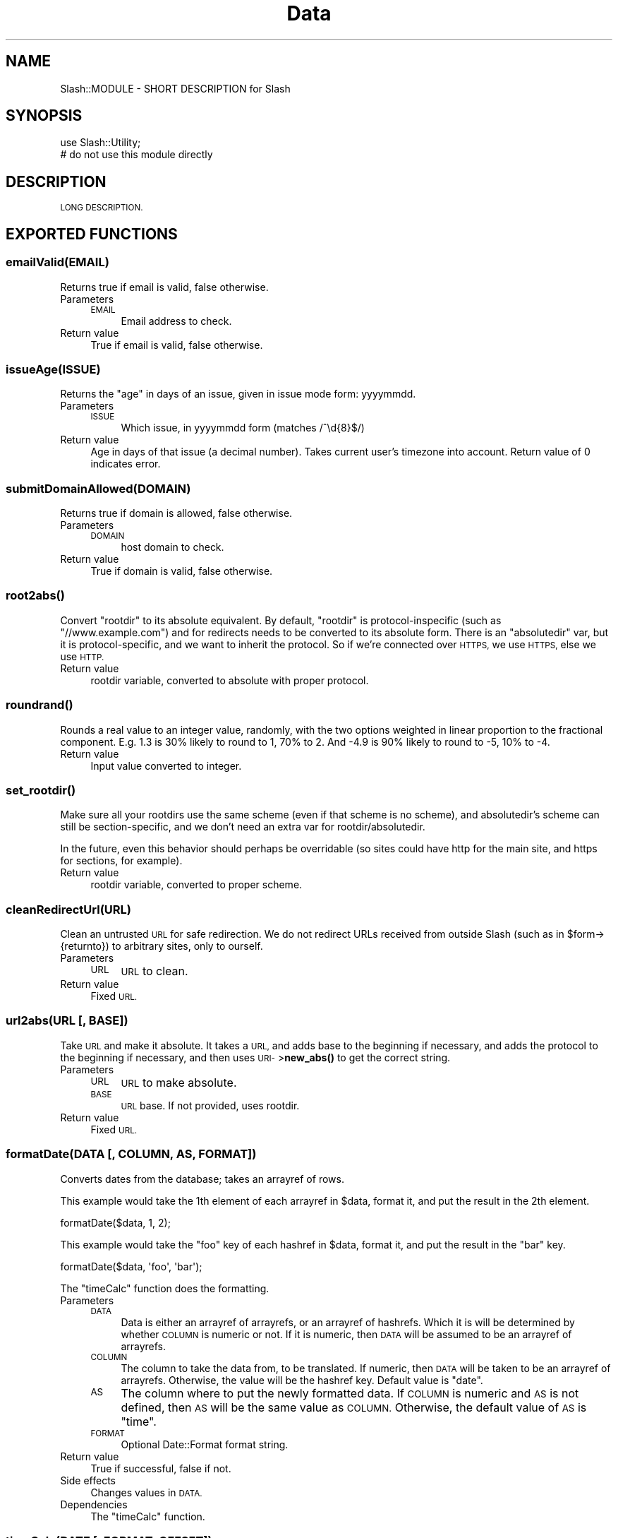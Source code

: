 .\" Automatically generated by Pod::Man 4.11 (Pod::Simple 3.35)
.\"
.\" Standard preamble:
.\" ========================================================================
.de Sp \" Vertical space (when we can't use .PP)
.if t .sp .5v
.if n .sp
..
.de Vb \" Begin verbatim text
.ft CW
.nf
.ne \\$1
..
.de Ve \" End verbatim text
.ft R
.fi
..
.\" Set up some character translations and predefined strings.  \*(-- will
.\" give an unbreakable dash, \*(PI will give pi, \*(L" will give a left
.\" double quote, and \*(R" will give a right double quote.  \*(C+ will
.\" give a nicer C++.  Capital omega is used to do unbreakable dashes and
.\" therefore won't be available.  \*(C` and \*(C' expand to `' in nroff,
.\" nothing in troff, for use with C<>.
.tr \(*W-
.ds C+ C\v'-.1v'\h'-1p'\s-2+\h'-1p'+\s0\v'.1v'\h'-1p'
.ie n \{\
.    ds -- \(*W-
.    ds PI pi
.    if (\n(.H=4u)&(1m=24u) .ds -- \(*W\h'-12u'\(*W\h'-12u'-\" diablo 10 pitch
.    if (\n(.H=4u)&(1m=20u) .ds -- \(*W\h'-12u'\(*W\h'-8u'-\"  diablo 12 pitch
.    ds L" ""
.    ds R" ""
.    ds C` ""
.    ds C' ""
'br\}
.el\{\
.    ds -- \|\(em\|
.    ds PI \(*p
.    ds L" ``
.    ds R" ''
.    ds C`
.    ds C'
'br\}
.\"
.\" Escape single quotes in literal strings from groff's Unicode transform.
.ie \n(.g .ds Aq \(aq
.el       .ds Aq '
.\"
.\" If the F register is >0, we'll generate index entries on stderr for
.\" titles (.TH), headers (.SH), subsections (.SS), items (.Ip), and index
.\" entries marked with X<> in POD.  Of course, you'll have to process the
.\" output yourself in some meaningful fashion.
.\"
.\" Avoid warning from groff about undefined register 'F'.
.de IX
..
.nr rF 0
.if \n(.g .if rF .nr rF 1
.if (\n(rF:(\n(.g==0)) \{\
.    if \nF \{\
.        de IX
.        tm Index:\\$1\t\\n%\t"\\$2"
..
.        if !\nF==2 \{\
.            nr % 0
.            nr F 2
.        \}
.    \}
.\}
.rr rF
.\" ========================================================================
.\"
.IX Title "Data 3"
.TH Data 3 "2020-06-20" "perl v5.26.3" "User Contributed Perl Documentation"
.\" For nroff, turn off justification.  Always turn off hyphenation; it makes
.\" way too many mistakes in technical documents.
.if n .ad l
.nh
.SH "NAME"
Slash::MODULE \- SHORT DESCRIPTION for Slash
.SH "SYNOPSIS"
.IX Header "SYNOPSIS"
.Vb 2
\&        use Slash::Utility;
\&        # do not use this module directly
.Ve
.SH "DESCRIPTION"
.IX Header "DESCRIPTION"
\&\s-1LONG DESCRIPTION.\s0
.SH "EXPORTED FUNCTIONS"
.IX Header "EXPORTED FUNCTIONS"
.SS "emailValid(\s-1EMAIL\s0)"
.IX Subsection "emailValid(EMAIL)"
Returns true if email is valid, false otherwise.
.IP "Parameters" 4
.IX Item "Parameters"
.RS 4
.PD 0
.IP "\s-1EMAIL\s0" 4
.IX Item "EMAIL"
.PD
Email address to check.
.RE
.RS 4
.RE
.IP "Return value" 4
.IX Item "Return value"
True if email is valid, false otherwise.
.SS "issueAge(\s-1ISSUE\s0)"
.IX Subsection "issueAge(ISSUE)"
Returns the \*(L"age\*(R" in days of an issue, given in issue mode form: yyyymmdd.
.IP "Parameters" 4
.IX Item "Parameters"
.RS 4
.PD 0
.IP "\s-1ISSUE\s0" 4
.IX Item "ISSUE"
.PD
Which issue, in yyyymmdd form (matches /^\ed{8}$/)
.RE
.RS 4
.RE
.IP "Return value" 4
.IX Item "Return value"
Age in days of that issue (a decimal number).  Takes current user's
timezone into account.  Return value of 0 indicates error.
.SS "submitDomainAllowed(\s-1DOMAIN\s0)"
.IX Subsection "submitDomainAllowed(DOMAIN)"
Returns true if domain is allowed, false otherwise.
.IP "Parameters" 4
.IX Item "Parameters"
.RS 4
.PD 0
.IP "\s-1DOMAIN\s0" 4
.IX Item "DOMAIN"
.PD
host domain to check.
.RE
.RS 4
.RE
.IP "Return value" 4
.IX Item "Return value"
True if domain is valid, false otherwise.
.SS "\fBroot2abs()\fP"
.IX Subsection "root2abs()"
Convert \f(CW\*(C`rootdir\*(C'\fR to its absolute equivalent.  By default, \f(CW\*(C`rootdir\*(C'\fR is
protocol-inspecific (such as \*(L"//www.example.com\*(R") and for redirects needs
to be converted to its absolute form.  There is an \f(CW\*(C`absolutedir\*(C'\fR var, but
it is protocol-specific, and we want to inherit the protocol.  So if we're
connected over \s-1HTTPS,\s0 we use \s-1HTTPS,\s0 else we use \s-1HTTP.\s0
.IP "Return value" 4
.IX Item "Return value"
rootdir variable, converted to absolute with proper protocol.
.SS "\fBroundrand()\fP"
.IX Subsection "roundrand()"
Rounds a real value to an integer value, randomly, with the
two options weighted in linear proportion to the fractional
component.  E.g. 1.3 is 30% likely to round to 1, 70% to 2.
And \-4.9 is 90% likely to round to \-5, 10% to \-4.
.IP "Return value" 4
.IX Item "Return value"
Input value converted to integer.
.SS "\fBset_rootdir()\fP"
.IX Subsection "set_rootdir()"
Make sure all your rootdirs use the same scheme (even if that scheme is no
scheme), and absolutedir's scheme can still be section-specific, and we don't
need an extra var for rootdir/absolutedir.
.PP
In the future, even this behavior should perhaps be overridable (so
sites could have http for the main site, and https for sections, for
example).
.IP "Return value" 4
.IX Item "Return value"
rootdir variable, converted to proper scheme.
.SS "cleanRedirectUrl(\s-1URL\s0)"
.IX Subsection "cleanRedirectUrl(URL)"
Clean an untrusted \s-1URL\s0 for safe redirection.  We do not redirect URLs received
from outside Slash (such as in \f(CW$form\fR\->{returnto}) to arbitrary sites, only
to ourself.
.IP "Parameters" 4
.IX Item "Parameters"
.RS 4
.PD 0
.IP "\s-1URL\s0" 4
.IX Item "URL"
.PD
\&\s-1URL\s0 to clean.
.RE
.RS 4
.RE
.IP "Return value" 4
.IX Item "Return value"
Fixed \s-1URL.\s0
.SS "url2abs(\s-1URL\s0 [, \s-1BASE\s0])"
.IX Subsection "url2abs(URL [, BASE])"
Take \s-1URL\s0 and make it absolute.  It takes a \s-1URL,\s0
and adds base to the beginning if necessary, and
adds the protocol to the beginning if necessary, and
then uses \s-1URI\-\s0>\fBnew_abs()\fR to get the correct string.
.IP "Parameters" 4
.IX Item "Parameters"
.RS 4
.PD 0
.IP "\s-1URL\s0" 4
.IX Item "URL"
.PD
\&\s-1URL\s0 to make absolute.
.IP "\s-1BASE\s0" 4
.IX Item "BASE"
\&\s-1URL\s0 base.  If not provided, uses rootdir.
.RE
.RS 4
.RE
.IP "Return value" 4
.IX Item "Return value"
Fixed \s-1URL.\s0
.SS "formatDate(\s-1DATA\s0 [, \s-1COLUMN, AS, FORMAT\s0])"
.IX Subsection "formatDate(DATA [, COLUMN, AS, FORMAT])"
Converts dates from the database; takes an arrayref of rows.
.PP
This example would take the 1th element of each arrayref in \f(CW$data\fR, format it,
and put the result in the 2th element.
.PP
.Vb 1
\&        formatDate($data, 1, 2);
.Ve
.PP
This example would take the \*(L"foo\*(R" key of each hashref in \f(CW$data\fR, format it,
and put the result in the \*(L"bar\*(R" key.
.PP
.Vb 1
\&        formatDate($data, \*(Aqfoo\*(Aq, \*(Aqbar\*(Aq);
.Ve
.PP
The \f(CW\*(C`timeCalc\*(C'\fR function does the formatting.
.IP "Parameters" 4
.IX Item "Parameters"
.RS 4
.PD 0
.IP "\s-1DATA\s0" 4
.IX Item "DATA"
.PD
Data is either an arrayref of arrayrefs, or an arrayref of hashrefs.
Which it is will be determined by whether \s-1COLUMN\s0 is numeric or not.  If
it is numeric, then \s-1DATA\s0 will be assumed to be an arrayref of arrayrefs.
.IP "\s-1COLUMN\s0" 4
.IX Item "COLUMN"
The column to take the data from, to be translated.  If numeric, then
\&\s-1DATA\s0 will be taken to be an arrayref of arrayrefs.  Otherwise, the value
will be the hashref key.  Default value is \*(L"date\*(R".
.IP "\s-1AS\s0" 4
.IX Item "AS"
The column where to put the newly formatted data.  If \s-1COLUMN\s0 is numeric
and \s-1AS\s0 is not defined, then \s-1AS\s0 will be the same value as \s-1COLUMN.\s0  Otherwise,
the default value of \s-1AS\s0 is \*(L"time\*(R".
.IP "\s-1FORMAT\s0" 4
.IX Item "FORMAT"
Optional Date::Format format string.
.RE
.RS 4
.RE
.IP "Return value" 4
.IX Item "Return value"
True if successful, false if not.
.IP "Side effects" 4
.IX Item "Side effects"
Changes values in \s-1DATA.\s0
.IP "Dependencies" 4
.IX Item "Dependencies"
The \f(CW\*(C`timeCalc\*(C'\fR function.
.SS "timeCalc(\s-1DATE\s0 [, \s-1FORMAT, OFFSET\s0])"
.IX Subsection "timeCalc(DATE [, FORMAT, OFFSET])"
Format time strings using user's format preference.
.IP "Parameters" 4
.IX Item "Parameters"
.RS 4
.PD 0
.IP "\s-1DATE\s0" 4
.IX Item "DATE"
.PD
Raw date/time to format.
Supply a false value here to get the current date/time.
.IP "\s-1FORMAT\s0" 4
.IX Item "FORMAT"
Optional format to override user's format.
.IP "\s-1OFFSET\s0" 4
.IX Item "OFFSET"
Optional positive or negative integer for offset seconds from \s-1GMT,\s0
to override user's offset.
.RE
.RS 4
.RE
.IP "Return value" 4
.IX Item "Return value"
Formatted date string.
.IP "Dependencies" 4
.IX Item "Dependencies"
The 'atonish' and 'aton' template blocks.
.SS "\fBcreateLogToken()\fP"
.IX Subsection "createLogToken()"
Return new random 22\-character logtoken, composed of \ew chars.
.IP "Return value" 4
.IX Item "Return value"
Return a random password that matches /^\ew{22}$/.
.Sp
We're only pulling out 3 chars each time thru this loop, so we only
need (and trust) about 18 bits worth of randomness.  We re-seed srand
periodically to try to get more randomness into the mix (\*(L"it uses a
semirandom value supplied by the kernel (if it supports the /dev/urandom
device)\*(R", says the Camel book).  I don't think I'm doing anything
mathematically dumb to introduce any predictability into this, so it
should be fine, wasteful of a few microseconds perhaps, ugly perhaps, but
the 22\-char value it returns should have very close to 131 bits of
randomness.
.SS "\fBchangePassword()\fP"
.IX Subsection "changePassword()"
Return new random 8\-character password composed of 0..9, A..Z, a..z
(but not including possibly hard-to-read characters [0O1Iil]).
.IP "Return value" 4
.IX Item "Return value"
Random password.
.SS "encryptPassword(\s-1PASSWD\s0)"
.IX Subsection "encryptPassword(PASSWD)"
Encrypts given password, using the most recent salt (if any) in
Slash::Apache::User::PasswordSalt for the current virtual user.
Currently uses \s-1MD5,\s0 but could change in the future, so do not
depend on the implementation.
.IP "Parameters" 4
.IX Item "Parameters"
.RS 4
.PD 0
.IP "\s-1PASSWD\s0" 4
.IX Item "PASSWD"
.PD
Password to be encrypted.
.RE
.RS 4
.RE
.IP "Return value" 4
.IX Item "Return value"
Encrypted password.
.SS "comparePassword(\s-1PASSWD, MD5, ISPLAIN, ISENC\s0)"
.IX Subsection "comparePassword(PASSWD, MD5, ISPLAIN, ISENC)"
Given a password and an \s-1MD5\s0 hex string, compares the two to see if they
represent the same value.  To be precise:
.PP
If the password given is equal to the \s-1MD5\s0 string, it must already be
in \s-1MD5\s0 format and be correct, so return true
.PP
Otherwise, the password is assumed to be plaintext.  Each possible
salt-encryption of it (including the encryption with empty salt) is
compared against the \s-1MD5\s0 string.  True is returned if there is any
match.
.PP
If \s-1ISPLAIN\s0 is true, \s-1PASSWD\s0 is assumed to be plaintext, so the
(trivial equality) test against the encrypted \s-1MD5\s0 is not performed.
.PP
If \s-1ISENC\s0 is true, \s-1PASSWD\s0 is assumed to be already encrypted, so the
tests of salting and encrypting it are not performed.
.PP
(If neither is true, all tests are performed.  If both are true, no
tests are performed and 0 is returned.)
.IP "Parameters" 4
.IX Item "Parameters"
.RS 4
.PD 0
.IP "\s-1PASSWD\s0" 4
.IX Item "PASSWD"
.PD
Possibly-correct password, either plaintext or already\-MD5's,
to be checked.
.IP "\s-1MD5\s0" 4
.IX Item "MD5"
Encrypted correct password.
.RE
.RS 4
.RE
.IP "Return value" 4
.IX Item "Return value"
0 or 1.
.SS "stripByMode(\s-1STRING\s0 [, \s-1MODE, NO_WHITESPACE_FIX\s0])"
.IX Subsection "stripByMode(STRING [, MODE, NO_WHITESPACE_FIX])"
Private function.  Fixes up a string based on what the mode is.  This
function is no longer exported, use the \f(CW\*(C`strip_*\*(C'\fR functions instead.
.Sp
.RS 4
[ Should this be somewhat templatized, so they can customize
the little \s-1HTML\s0 bits? Same goes with related functions. \*(-- pudge ]
.Sp
Parameters
.IP "\s-1STRING\s0" 4
.IX Item "STRING"
The string to be manipulated.
.IP "\s-1MODE\s0" 4
.IX Item "MODE"
May be one of:
.IP "nohtml" 4
.IX Item "nohtml"
The default.  Just strips out \s-1HTML.\s0
.IP "literal" 4
.IX Item "literal"
Prints the text verbatim into \s-1HTML,\s0 which
means just converting < and > and & to their
\&\s-1HTML\s0 entities.  Also turns on \s-1NO_WHITESPACE_FIX.\s0
.IP "extrans" 4
.IX Item "extrans"
Similarly to 'literal', converts everything
to its \s-1HTML\s0 entity, but then formatting is
preserved by converting spaces to \s-1HTML\s0
space entities, and multiple newlines into \s-1BR\s0
tags.
.IP "code" 4
.IX Item "code"
Just like 'extrans' but wraps in \s-1CODE\s0 tags.
.IP "attribute" 4
.IX Item "attribute"
Attempts to format string to fit in as an \s-1HTML\s0
attribute, which means the same thing as 'literal',
but " marks are also converted to their \s-1HTML\s0 entity.
.IP "plaintext" 4
.IX Item "plaintext"
Similar to 'extrans', but does not translate < and >
and & first (so \f(CW\*(C`stripBadHtml\*(C'\fR is called first).
.IP "anchor" 4
.IX Item "anchor"
Removes \s-1ALL\s0 whitespace from inside the filter. It's
is indented for use (but not limited to) the removal
of white space from in side \s-1HREF\s0 anchor tags to 
prevent nasty browser artifacts from showing up in
the display. (Note: the value of \s-1NO_WHITESPACE_FIX\s0 
is ignored)
.IP "html (or anything else)" 4
.IX Item "html (or anything else)"
Just runs through \f(CW\*(C`stripBadHtml\*(C'\fR.
.IP "\s-1NO_WHITESPACE_FIX\s0" 4
.IX Item "NO_WHITESPACE_FIX"
A boolean that, if true, disables fixing of whitespace
problems.  A common exploit in these things is to
run a lot of characters together so the page will
stretch very wide.  If \s-1NO_WHITESPACE_FIX\s0 is false,
then space is inserted to prevent this (see \f(CW\*(C`breakHtml\*(C'\fR).
.RE
.RS 4
.Sp
Return value
.Sp
The manipulated string.
.RE
.SS "strip_anchor(\s-1STRING\s0 [, \s-1NO_WHITESPACE_FIX\s0])"
.IX Subsection "strip_anchor(STRING [, NO_WHITESPACE_FIX])"
.SS "strip_attribute(\s-1STRING\s0 [, \s-1NO_WHITESPACE_FIX\s0])"
.IX Subsection "strip_attribute(STRING [, NO_WHITESPACE_FIX])"
.SS "strip_code(\s-1STRING\s0 [, \s-1NO_WHITESPACE_FIX\s0])"
.IX Subsection "strip_code(STRING [, NO_WHITESPACE_FIX])"
.SS "strip_extrans(\s-1STRING\s0 [, \s-1NO_WHITESPACE_FIX\s0])"
.IX Subsection "strip_extrans(STRING [, NO_WHITESPACE_FIX])"
.SS "strip_html(\s-1STRING\s0 [, \s-1NO_WHITESPACE_FIX\s0])"
.IX Subsection "strip_html(STRING [, NO_WHITESPACE_FIX])"
.SS "strip_literal(\s-1STRING\s0 [, \s-1NO_WHITESPACE_FIX\s0])"
.IX Subsection "strip_literal(STRING [, NO_WHITESPACE_FIX])"
.SS "strip_nohtml(\s-1STRING\s0 [, \s-1NO_WHITESPACE_FIX\s0])"
.IX Subsection "strip_nohtml(STRING [, NO_WHITESPACE_FIX])"
.SS "strip_notags(\s-1STRING\s0 [, \s-1NO_WHITESPACE_FIX\s0])"
.IX Subsection "strip_notags(STRING [, NO_WHITESPACE_FIX])"
.SS "strip_plaintext(\s-1STRING\s0 [, \s-1NO_WHITESPACE_FIX\s0])"
.IX Subsection "strip_plaintext(STRING [, NO_WHITESPACE_FIX])"
.SS "strip_mode(\s-1STRING\s0 [, \s-1MODE, NO_WHITESPACE_FIX\s0])"
.IX Subsection "strip_mode(STRING [, MODE, NO_WHITESPACE_FIX])"
Wrapper for \f(CW\*(C`stripByMode\*(C'\fR.  \f(CW\*(C`strip_mode\*(C'\fR simply calls \f(CW\*(C`stripByMode\*(C'\fR
and has the same arguments, but \f(CW\*(C`strip_mode\*(C'\fR will only allow modes
with values greater than 0, that is, the user-supplied modes.  \f(CW\*(C`strip_mode\*(C'\fR
is only meant to be used for processing user-supplied modes, to prevent
the user from accessing other mode types.  For using specific modes instead
of user-supplied modes, use the function with that mode's name.
.PP
See \f(CW\*(C`stripByMode\*(C'\fR for details.
.SS "strip_paramattr(\s-1STRING\s0 [, \s-1NO_WHITESPACE_FIX\s0])"
.IX Subsection "strip_paramattr(STRING [, NO_WHITESPACE_FIX])"
.SS "strip_paramattr_nonhttp(\s-1STRING\s0 [, \s-1NO_WHITESPACE_FIX\s0])"
.IX Subsection "strip_paramattr_nonhttp(STRING [, NO_WHITESPACE_FIX])"
.SS "strip_urlattr(\s-1STRING\s0 [, \s-1NO_WHITESPACE_FIX\s0])"
.IX Subsection "strip_urlattr(STRING [, NO_WHITESPACE_FIX])"
Wrappers for strip_attribute(fixparam($param), \f(CW$no_whitespace_fix\fR) and
strip_attribute(fudgeurl($url), \f(CW$no_whitespace_fix\fR).
.PP
Note that http is a bit of a special case:  its parameters can be escaped
with \*(L"+\*(R" for \*(L" \*(R", instead of just \*(L"%20\*(R".  So strip_paramattr should
probably be renamed strip_paramattrhttp to best indicate that it is a
special case.  But because the special case is also the most common case,
with over 100 occurrences in the code, we leave it named strip_paramattr,
and create a new function strip_paramattr_nonhttp which must be used for
\&\s-1URI\s0 schemes which do not behave in that way.
.SS "stripBadHtml(\s-1STRING\s0)"
.IX Subsection "stripBadHtml(STRING)"
Private function.  Strips out \*(L"bad\*(R" \s-1HTML\s0 by removing unbalanced \s-1HTML\s0
tags and sending balanced tags through \f(CW\*(C`approveTag\*(C'\fR.  The \*(L"unbalanced\*(R"
checker is primitive; no \*(L"<\*(R" or \*(L">\*(R" tags will are allowed inside
tag attributes (such as <A NAME=\*(L">\*(R">), that breaks the tag.
Whitespace is inserted between adjacent tags, so \*(L"<\s-1BR\s0><\s-1BR\s0>\*(R"
becomes \*(L"<\s-1BR\s0> <\s-1BR\s0>\*(R".  And character references are routed
through \f(CW\*(C`approveCharref\*(C'\fR.
.IP "Parameters" 4
.IX Item "Parameters"
.RS 4
.PD 0
.IP "\s-1STRING\s0" 4
.IX Item "STRING"
.PD
String to be processed.
.RE
.RS 4
.RE
.IP "Return value" 4
.IX Item "Return value"
Processed string.
.IP "Dependencies" 4
.IX Item "Dependencies"
\&\f(CW\*(C`approveTag\*(C'\fR function, \f(CW\*(C`approveCharref\*(C'\fR function.
.SS "processCustomTagsPre(\s-1STRING\s0)"
.IX Subsection "processCustomTagsPre(STRING)"
.SS "processCustomTagsPost(\s-1STRING\s0)"
.IX Subsection "processCustomTagsPost(STRING)"
Private function.  It does processing of special custom tags (in Pre, \s-1ECODE\s0;
in Post, \s-1QUOTE\s0).
.IP "Parameters" 4
.IX Item "Parameters"
.RS 4
.PD 0
.IP "\s-1STRING\s0" 4
.IX Item "STRING"
.PD
String to be processed.
.RE
.RS 4
.RE
.IP "Return value" 4
.IX Item "Return value"
Processed string.
.IP "Dependencies" 4
.IX Item "Dependencies"
Pre is meant to be used before \f(CW\*(C`approveTag\*(C'\fR is called; Post after.
Both are called only from regular posting modes, \s-1HTML\s0 and \s-1PLAINTEXT.\s0
.SS "breakHtml(\s-1TEXT, MAX_WORD_LENGTH\s0)"
.IX Subsection "breakHtml(TEXT, MAX_WORD_LENGTH)"
Private function.  Break up long words in some text.  Will ignore the
contents of \s-1HTML\s0 tags.  Called from \f(CW\*(C`stripByMode\*(C'\fR functions \*(-- if
there are any \s-1HTML\s0 tags in the text, \f(CW\*(C`stripBadHtml\*(C'\fR will have been
called first.  Handles spaces before dot-words so as to best work around a
Microsoft bug.  This code largely contributed by Joe Groff <joe at pknet
dot com>.
.IP "Parameters" 4
.IX Item "Parameters"
.RS 4
.PD 0
.IP "\s-1TEXT\s0" 4
.IX Item "TEXT"
.PD
The text to be fixed.
.IP "\s-1MAX_WORD_LENGTH\s0" 4
.IX Item "MAX_WORD_LENGTH"
The maximum length of a word.  Default is 50 (breakhtml_wordlength in vars).
.RE
.RS 4
.RE
.IP "Return value" 4
.IX Item "Return value"
The text.
.SS "fixHref(\s-1URL\s0 [, \s-1ERROR\s0])"
.IX Subsection "fixHref(URL [, ERROR])"
Take a relative \s-1URL\s0 and fix it to some predefined set.
.PP
I don't really like this function much, it should be played with.
.IP "Parameters" 4
.IX Item "Parameters"
.RS 4
.PD 0
.IP "\s-1URL\s0" 4
.IX Item "URL"
.PD
Relative \s-1URL\s0 to manipulate.
.IP "\s-1ERROR\s0" 4
.IX Item "ERROR"
Boolean whether or not to return error number.
.RE
.RS 4
.RE
.IP "Return value" 4
.IX Item "Return value"
Undef if \s-1URL\s0 is not handled.  If it is handled and \s-1ERROR\s0 is false,
new \s-1URL\s0 is returned.  If it is handled and \s-1ERROR\s0 is true, \s-1URL\s0
and the error number are returned.
.IP "Dependencies" 4
.IX Item "Dependencies"
The fixhrefs section in the vars table, and some sort of table
(like 404\-main) for determining what the number means.
.SS "approveTag(\s-1TAG\s0)"
.IX Subsection "approveTag(TAG)"
Private function.  Checks to see if \s-1HTML\s0 tag is \s-1OK,\s0 and adjusts it as necessary.
.IP "Parameters" 4
.IX Item "Parameters"
.RS 4
.PD 0
.IP "\s-1TAG\s0" 4
.IX Item "TAG"
.PD
Tag to check.
.RE
.RS 4
.RE
.IP "Return value" 4
.IX Item "Return value"
Tag after processing.
.IP "Dependencies" 4
.IX Item "Dependencies"
Uses the \*(L"approvetags\*(R" variable in the vars table.  Passes URLs
in HREFs through \f(CW\*(C`fudgeurl\*(C'\fR.
.SS "approveCharref(\s-1CHARREF\s0)"
.IX Subsection "approveCharref(CHARREF)"
Private function.  Checks to see if a character reference (minus the
leading & and trailing ;) is \s-1OK.\s0  If so, returns the whole character
reference (including & and ;), and if not, returns the empty string.
See <http://www.w3.org/TR/html4/charset.html#h\-5.3> for definitions and
explanations of character references.
.IP "Parameters" 4
.IX Item "Parameters"
.RS 4
.PD 0
.IP "\s-1CHARREF\s0" 4
.IX Item "CHARREF"
.PD
\&\s-1HTML\s0 character reference to check.
.RE
.RS 4
.RE
.IP "Return value" 4
.IX Item "Return value"
Character reference after processing.
.IP "Dependencies" 4
.IX Item "Dependencies"
None.
.SS "fixparam(\s-1DATA\s0)"
.IX Subsection "fixparam(DATA)"
Prepares data to be a parameter in a \s-1URL.\s0  Such as:
.Sp
.Vb 1
\&        my $url = \*(Aqhttp://example.com/foo.pl?bar=\*(Aq . fixparam($data);
.Ve
.Sp
.RS 4
Parameters
.IP "\s-1DATA\s0" 4
.IX Item "DATA"
The data to be escaped.  \fB\s-1NOTE\s0\fR: space characters are encoded as \f(CW\*(C`+\*(C'\fR
instead of \f(CW%20\fR.  If you must have \f(CW%20\fR, perform an \f(CW\*(C`s/\e+/%20/g\*(C'\fR
on the result.  Note that this is designed for \s-1HTTP\s0 URIs, the most
common scheme;  for other schemes, refer to the comments documenting
strip_paramattr and strip_paramattr_nonhttp.
.RE
.RS 4
.Sp
Return value
.Sp
The escaped data.
.RE
.SS "fixurl(\s-1DATA\s0)"
.IX Subsection "fixurl(DATA)"
Prepares data to be a \s-1URL\s0 or in part of a \s-1URL.\s0  Such as:
.Sp
.Vb 1
\&        my $url = \*(Aqhttp://example.com/~\*(Aq . fixurl($data) . \*(Aq/\*(Aq;
.Ve
.Sp
.RS 4
Parameters
.IP "\s-1DATA\s0" 4
.IX Item "DATA"
The data to be escaped.
.RE
.RS 4
.Sp
Return value
.Sp
The escaped data.
.RE
.SS "fudgeurl(\s-1DATA\s0)"
.IX Subsection "fudgeurl(DATA)"
Prepares data to be a \s-1URL.\s0  Such as:
.Sp
.Vb 1
\&        my $url = fudgeurl($someurl);
.Ve
.Sp
.RS 4
Parameters
.IP "\s-1DATA\s0" 4
.IX Item "DATA"
The data to be escaped.
.RE
.RS 4
.Sp
Return value
.Sp
The escaped data.
.RE
.SS "chopEntity(\s-1STRING\s0)"
.IX Subsection "chopEntity(STRING)"
Chops a string to a specified length, without splitting in the middle
of an \s-1HTML\s0 entity or \s-1HTML\s0 tag (so we will err on the short side).
.IP "Parameters" 4
.IX Item "Parameters"
.RS 4
.PD 0
.IP "\s-1STRING\s0" 4
.IX Item "STRING"
.PD
String to be chomped.
.RE
.RS 4
.RE
.IP "Return value" 4
.IX Item "Return value"
Chomped string.
.SS "balanceTags(\s-1HTML\s0 [, \s-1OPTIONS\s0])"
.IX Subsection "balanceTags(HTML [, OPTIONS])"
Balances \s-1HTML\s0 tags; if tags are not closed, close them; if they are not
open, remove close tags; if they are in the wrong order, reorder them
(order of open tags determines order of close tags).
.IP "Parameters" 4
.IX Item "Parameters"
.RS 4
.PD 0
.IP "\s-1HTML\s0" 4
.IX Item "HTML"
.PD
The \s-1HTML\s0 to balance.
.IP "\s-1OPTIONS\s0" 4
.IX Item "OPTIONS"
A hashref for various options.
.RS 4
.IP "deep_nesting" 4
.IX Item "deep_nesting"
Integer for how deep to allow nesting indenting tags, 0 means no limit, 1 means
to use var (nesting_maxdepth).  Default is 0.
.IP "deep_su" 4
.IX Item "deep_su"
Integer for how deep to allow nesting sup/sub tags, 0 means no limit, 1 means
to use var (nest_su_maxdepth).  Default is 0.
.IP "length" 4
.IX Item "length"
A maximum length limit for the result.
.RE
.RS 4
.RE
.RE
.RS 4
.RE
.IP "Return value" 4
.IX Item "Return value"
The balanced \s-1HTML.\s0
.IP "Dependencies" 4
.IX Item "Dependencies"
The 'approvedtags' entry in the vars table.
.SS "parseDomainTags(\s-1HTML, RECOMMENDED, NOTAGS\s0)"
.IX Subsection "parseDomainTags(HTML, RECOMMENDED, NOTAGS)"
To be called before sending the \s-1HTML\s0 to the user for display.  Takes
\&\s-1HTML\s0 with domain tags (see \fBaddDomainTags()\fR) and parses out the tags,
if necessary.
.IP "Parameters" 4
.IX Item "Parameters"
.RS 4
.PD 0
.IP "\s-1HTML\s0" 4
.IX Item "HTML"
.PD
The \s-1HTML\s0 tagged with domains.
.IP "\s-1RECOMMENDED\s0" 4
.IX Item "RECOMMENDED"
Boolean for whether or not domain tags are recommended.  They are not
required, the user can choose to leave it up to us.
.IP "\s-1NOTAGS\s0" 4
.IX Item "NOTAGS"
Boolean overriding \s-1RECOMMENDED\s0; it strips out all domain tags if true.
.IP "\s-1NOTITLE\s0" 4
.IX Item "NOTITLE"
Boolean which strips out title attributes for links if true
.RE
.RS 4
.RE
.IP "Return value" 4
.IX Item "Return value"
The parsed \s-1HTML.\s0
.SS "parseSlashizedLinks(\s-1HTML\s0)"
.IX Subsection "parseSlashizedLinks(HTML)"
To be called before sending the \s-1HTML\s0 to the user for display.  Takes
\&\s-1HTML\s0 with slashized links (see \fBslashizedLinks()\fR) and converts them to
the appropriate \s-1HTML.\s0
.IP "Parameters" 4
.IX Item "Parameters"
.RS 4
.PD 0
.IP "\s-1HTML\s0" 4
.IX Item "HTML"
.PD
The \s-1HTML\s0 with slashized links.
.RE
.RS 4
.RE
.IP "Return value" 4
.IX Item "Return value"
The parsed \s-1HTML.\s0
.SS "addDomainTags(\s-1HTML\s0)"
.IX Subsection "addDomainTags(HTML)"
To be called only after \f(CW\*(C`balanceTags\*(C'\fR, or results are not guaranteed.
Munges \s-1HTML\s0 </a> tags into </a foo.com> tags, where
\&\*(L"foo.com\*(R" is the domain name of the link found in the opening <a>
tag.  Note that this is not proper \s-1HTML,\s0 and that \f(CW\*(C`dispComment\*(C'\fR knows
how properly to convert it back to proper \s-1HTML.\s0
.IP "Parameters" 4
.IX Item "Parameters"
.RS 4
.PD 0
.IP "\s-1HTML\s0" 4
.IX Item "HTML"
.PD
The \s-1HTML\s0 to tag with domains.
.RE
.RS 4
.RE
.IP "Return value" 4
.IX Item "Return value"
The tagged \s-1HTML.\s0
.SS "slashizeLinks(\s-1HTML\s0)"
.IX Subsection "slashizeLinks(HTML)"
Munges \s-1HTML\s0 <a> tags that point to specific types of links on
this Slash site (articles.pl, comments.pl, and articles .shtml pages)
into a special type of <a> tag.  Note that this is not proper
\&\s-1HTML,\s0 and that it will be converted back to proper \s-1HTML\s0 when the
story is displayed.
.IP "Parameters" 4
.IX Item "Parameters"
.RS 4
.PD 0
.IP "\s-1HTML\s0" 4
.IX Item "HTML"
.PD
The \s-1HTML\s0 to slashize links in.
.RE
.RS 4
.RE
.IP "Return value" 4
.IX Item "Return value"
The converted \s-1HTML.\s0
.SS "xmlencode_plain(\s-1TEXT\s0)"
.IX Subsection "xmlencode_plain(TEXT)"
Same as xmlencode(\s-1TEXT\s0), but does not encode for use in \s-1HTML.\s0  This is
currently \s-1ONLY\s0 for use for <link> elements.
.IP "Parameters" 4
.IX Item "Parameters"
.RS 4
.PD 0
.IP "\s-1TEXT\s0" 4
.IX Item "TEXT"
.PD
Whatever text it is you want to encode.
.RE
.RS 4
.RE
.IP "Return value" 4
.IX Item "Return value"
The encoded string.
.IP "Dependencies" 4
.IX Item "Dependencies"
\&\fBXML::Parser::Expat\fR\|(3).
.SS "xmlencode(\s-1TEXT\s0)"
.IX Subsection "xmlencode(TEXT)"
Encodes / escapes a string for putting into \s-1XML.\s0
The text goes through three phases: we first convert
all \*(L"&\*(R" that are not part of an entity to \*(L"&amp;\*(R"; then
we convert all \*(L"&\*(R", \*(L"<\*(R", and \*(L">\*(R" to their entities.
Then all characters that are not printable \s-1ASCII\s0 characters
(\e040 to \e176) are converted to their numeric entities
(such as \*(L"&#192;\*(R").
.PP
Note that this is basically encoding a string into valid
\&\s-1HTML,\s0 then escaping it for \s-1XML.\s0  When run through regular
\&\s-1XML\s0 unescaping, a valid \s-1HTML\s0 string should remain
(that is, the characters will be valid for \s-1HTML,\s0 while it
may not be syntactically correct).  You may use something
like \f(CW\*(C`HTML::Entities::decode_entities\*(C'\fR if you wish to get
the regular text.
.IP "Parameters" 4
.IX Item "Parameters"
.RS 4
.PD 0
.IP "\s-1TEXT\s0" 4
.IX Item "TEXT"
.PD
Whatever text it is you want to encode.
.RE
.RS 4
.RE
.IP "Return value" 4
.IX Item "Return value"
The encoded string.
.IP "Dependencies" 4
.IX Item "Dependencies"
\&\fBXML::Parser::Expat\fR\|(3).
.SS "xmldecode(\s-1TEXT\s0)"
.IX Subsection "xmldecode(TEXT)"
Decodes / unescapes an \s-1XML\s0 string.  It basically just
decodes the five entities used to encode \*(L"<\*(R", \*(L">\*(R", '\*(L"',
\&\*(R"'\*(L", and \*(R"&\*(L".  \*(R"&" is only decoded if it is not the start
of an entity.
.PP
This will decode the named, decimal numeric, or hex numeric
versions of the entities.
.PP
Note that while \f(CW\*(C`xmlencode\*(C'\fR will make sure the characters
in the string are proper \s-1HTML\s0 characters, \f(CW\*(C`xmldecode\*(C'\fR will
not take the extra step to get back the original non-HTML
text; we want to leave the text as \s-1OK\s0 to put directly into
\&\s-1HTML.\s0  You may use something like
\&\f(CW\*(C`HTML::Entities::decode_entities\*(C'\fR if you wish to get
the regular text.
.IP "Parameters" 4
.IX Item "Parameters"
.RS 4
.PD 0
.IP "\s-1TEXT\s0" 4
.IX Item "TEXT"
.PD
Whatever text it is you want to decode.
.RE
.RS 4
.RE
.IP "Return value" 4
.IX Item "Return value"
The decoded string.
.SS "vislenify (\s-1ID_OR_HASHREF\s0 [, \s-1LEN\s0])"
.IX Subsection "vislenify (ID_OR_HASHREF [, LEN])"
Given an \s-1MD5\s0 string such as an \s-1IPID\s0 or SubnetID, converts it to
the length as determined by the id_md5_vislength var.  If passed
a hashref, looks for any and all of the keys ipid, subnetid, and
md5id, and if found, adds the same keys with _vis appended and
shortened values.  If passed an arrayref, it must be an arrayref
of hashrefs, and does the above for each hashref.
.IP "Parameters" 4
.IX Item "Parameters"
.RS 4
.PD 0
.IP "\s-1ID_OR_HASHREF\s0" 4
.IX Item "ID_OR_HASHREF"
.PD
Either a 32\-char \s-1MD5 ID\s0 string, or a hashref as described above.
.IP "\s-1LEN\s0" 4
.IX Item "LEN"
Usually not necessary;  if present, overrides the var id_md5_vislength.
.RE
.RS 4
.RE
.IP "Return value" 4
.IX Item "Return value"
If scalar \s-1ID\s0 passed in, returns new value.  If hashref passed in,
it is modified in place.
.SS "ellipsify (\s-1TEXT\s0 [, \s-1LEN\s0])"
.IX Subsection "ellipsify (TEXT [, LEN])"
Given any text, makes sure it's not too long by shrinking its
length to at most \s-1LEN,\s0 putting an ellipse in the middle.  If the
\&\s-1LEN\s0 is too short to allow an ellipse in the middle, it just does
an ellipse at the end, or in the worst case, a substr.
.IP "Parameters" 4
.IX Item "Parameters"
.RS 4
.PD 0
.IP "\s-1TEXT\s0" 4
.IX Item "TEXT"
.PD
Any text.
.IP "\s-1LEN\s0" 4
.IX Item "LEN"
Usually not necessary;  if present, overrides the var
comments_max_email_len (email is what this function was designed to
work on).
.RE
.RS 4
.RE
.IP "Return value" 4
.IX Item "Return value"
New value.
.SS "getArmoredEmail (\s-1UID\s0)"
.IX Subsection "getArmoredEmail (UID)"
Returns a Spam Armored email address for the user associated with the
given \s-1UID.\s0
.PP
This routine \s-1DOES NOT\s0 save its results back to the user record. This is
the responsibility of the calling routine.
.IP "Parameters" 4
.IX Item "Parameters"
.RS 4
.PD 0
.IP "\s-1UID\s0" 4
.IX Item "UID"
.PD
The user's \s-1ID\s0 whose email address you wish to randomize.
.RE
.RS 4
.RE
.IP "Return value" 4
.IX Item "Return value"
The email address, if successful.
.SS "getRandomWordFromDictFile (\s-1FILENAME, OPTIONS\s0)"
.IX Subsection "getRandomWordFromDictFile (FILENAME, OPTIONS)"
Pulls a random word from a dictionary file on disk (e.g. /usr/dict/words)
based on certain parameters.
.IP "Parameters" 4
.IX Item "Parameters"
.RS 4
.PD 0
.IP "\s-1FILENAME\s0" 4
.IX Item "FILENAME"
.PD
The name of the disk file to read from.
.RE
.RS 4
.RE
.IP "\s-1OPTIONS\s0" 4
.IX Item "OPTIONS"
min_chars is the word length minimum, or 1 by default.
.Sp
max_chars is the word length maximum, or 99 by default.
.Sp
word_regex is the regex to match a word; by default this will include
all words of all-lowercase letters (e.g. no \*(L"O'Reilly\*(R") between the
min_chars and max_chars lengths.
.Sp
excl_regexes is an arrayref of regular expressions.  If any one of them
matches a word it will not be returned.
.IP "Return value" 4
.IX Item "Return value"
The word found.
.SS "commify(\s-1NUMBER\s0)"
.IX Subsection "commify(NUMBER)"
Returns the number with commas added, so 1234567890 becomes
1,234,567,890.
.IP "Parameters" 4
.IX Item "Parameters"
.RS 4
.PD 0
.IP "\s-1NUMBER\s0" 4
.IX Item "NUMBER"
.PD
A number.
.RE
.RS 4
.RE
.IP "Return value" 4
.IX Item "Return value"
Commified number.
.SS "grepn(list, value)"
.IX Subsection "grepn(list, value)"
Returns the 1\-based position of the first occurance of \f(CW$value\fR in @$list.
.PP
[ That is not actually the case at all! ]
.IP "Parameters" 4
.IX Item "Parameters"
.RS 4
.PD 0
.IP "@$list" 4
.IX Item "@$list"
.PD
A reference to the list in question.
.ie n .IP "$value" 4
.el .IP "\f(CW$value\fR" 4
.IX Item "$value"
The value you wish to search for.
.RE
.RS 4
.RE
.IP "Return value" 4
.IX Item "Return value"
The position in the list of the first occurance of \f(CW$value\fR or undef if \f(CW$value\fR
is not in the list. Please note that the returned list is a 1\-based value,
not a 0\-based value, like perl arrays.
.SH "SEE ALSO"
.IX Header "SEE ALSO"
\&\fBSlash\fR\|(3), \fBSlash::Utility\fR\|(3).
.SH "POD ERRORS"
.IX Header "POD ERRORS"
Hey! \fBThe above document had some coding errors, which are explained below:\fR
.IP "Around line 1135:" 4
.IX Item "Around line 1135:"
You can't have =items (as at line 1140) unless the first thing after the =over is an =item
.IP "Around line 2547:" 4
.IX Item "Around line 2547:"
You can't have =items (as at line 2551) unless the first thing after the =over is an =item
.IP "Around line 2587:" 4
.IX Item "Around line 2587:"
You can't have =items (as at line 2591) unless the first thing after the =over is an =item
.IP "Around line 2629:" 4
.IX Item "Around line 2629:"
You can't have =items (as at line 2633) unless the first thing after the =over is an =item
